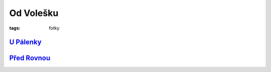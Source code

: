 Od Volešku
##########

:tags: fotky

`U Pálenky <http://www.mapy.cz/s/2wjt>`_
****************************************

.. image:: images/2011-11-01-od-volesku/1.jpg

`Před Rovnou <http://www.mapy.cz/s/2wjw>`_
******************************************

.. image:: images/2011-11-01-od-volesku/2.jpg
